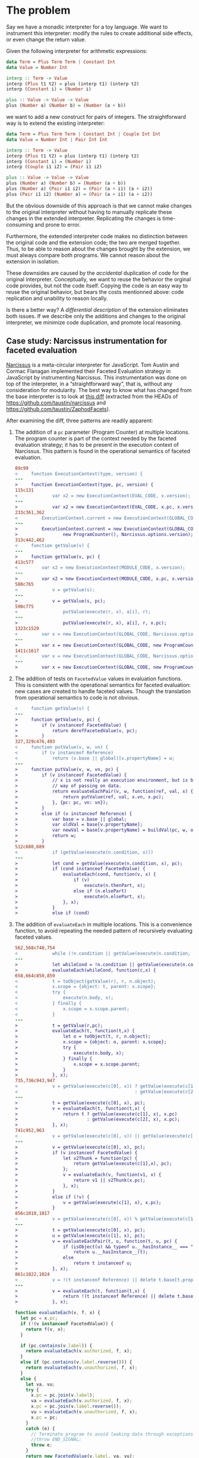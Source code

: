 * The problem
Say we have a monadic interpreter for a toy language.  We want to
instrument this interpreter: modify the rules to create additional
side effects, or even change the return value.

Given the following interpreter for arithmetic expressions:

#+BEGIN_SRC haskell
  data Term = Plus Term Term | Constant Int
  data Value = Number Int

  interp :: Term -> Value
  interp (Plus t1 t2) = plus (interp t1) (interp t2)
  interp (Constant i) = (Number i)

  plus :: Value -> Value -> Value
  plus (Number a) (Number b) = (Number (a + b))
#+END_SRC

we want to add a new construct for pairs of integers.  The
straightforward way is to extend the existing interpreter:

#+BEGIN_SRC haskell
  data Term = Plus Term Term | Constant Int | Couple Int Int
  data Value = Number Int | Pair Int Int

  interp :: Term -> Value
  interp (Plus t1 t2) = plus (interp t1) (interp t2)
  interp (Constant i) = (Number i)
  interp (Couple i1 i2) = (Pair i1 i2)

  plus :: Value -> Value -> Value
  plus (Number a) (Number b) = (Number (a + b))
  plus (Number a) (Pair i1 i2) = (Pair (a + i1) (a + i2))
  plus (Pair i1 i2) (Number a) = (Pair (a + i1) (a + i2))
#+END_SRC

But the obvious downside of this approach is that we cannot make
changes to the original interpreter without having to manually
replicate these changes in the extended interpreter.  Replicating the
changes is time-consuming and prone to error.

Furthermore, the extended interpreter code makes no distinction
between the original code and the extension code; the two are merged
together.  Thus, to be able to reason about the changes brought by the
extension, we must always compare both programs.  We cannot reason
about the extension in isolation.

These downsides are caused by the /accidental/ duplication of code for
the original interpreter.  Conceptually, we want to reuse the behavior
the orginal code provides, but not the code itself.  Copying the code
is an easy way to reuse the original behavior, but bears the costs
mentionned above: code replication and unability to reason locally.

Is there a better way?  A /differential description/ of the extension
eliminates both issues.  If we describe only the additions and changes
to the original interpreter, we minimize code duplication, and promote
local reasoning.

** Case study: Narcissus instrumentation for faceted evaluation
[[https://github.com/mozilla/narcissus][Narcissus]] is a meta-circular interpreter for JavaScript.  Tom Austin
and Cormac Flanagan implemented their Faceted Evaluation strategy in
JavaScript by instrumenting Narcissus.  This instrumentation was done
on top of the interpreter, in a “straightforward way”, that is,
without any consideration for modularity.  The best way to know what
has changed from the base interpreter is to look at [[file:narcissus-facet.diff][this diff]]
(extracted from the HEADs of https://github.com/taustin/narcissus and
https://github.com/taustin/ZaphodFacets).

After examining the diff, three patterns are readily apparent:

1. The addition of a =pc= parameter (Program Counter) at multiple
   locations.  The program counter is part of the context needed by
   the faceted evaluation strategy; it has to be present in the
   execution context of Narcissus.  This pattern is found in the
   operational semantics of faceted evaluation.

   #+BEGIN_SRC diff
     89c99
     <     function ExecutionContext(type, version) {
     ---
     >     function ExecutionContext(type, pc, version) {
     115c131
     <             var x2 = new ExecutionContext(EVAL_CODE, x.version);
     ---
     >             var x2 = new ExecutionContext(EVAL_CODE, x.pc, x.version);
     233c361,362
     <         ExecutionContext.current = new ExecutionContext(GLOBAL_CODE, Narcissus.options.version);
     ---
     >         ExecutionContext.current = new ExecutionContext(GLOBAL_CODE,
     >                 new ProgramCounter(), Narcissus.options.version);
     313c442,462
     <     function getValue(v) {
     ---
     >     function getValue(v, pc) {
     413c577
     <         var x2 = new ExecutionContext(MODULE_CODE, x.version);
     ---
     >         var x2 = new ExecutionContext(MODULE_CODE, x.pc, x.version);
     580c765
     <             v = getValue(s);
     ---
     >             v = getValue(s, pc);
     590c775
     <                 putValue(execute(r, x), a[i], r);
     ---
     >                 putValue(execute(r, x), a[i], r, x.pc);
     1323c1529
     <         var x = new ExecutionContext(GLOBAL_CODE, Narcissus.options.version);
     ---
     >         var x = new ExecutionContext(GLOBAL_CODE, new ProgramCounter(), Narcissus.options.version);
     1411c1617
     <         var x = new ExecutionContext(GLOBAL_CODE, Narcissus.options.version);
     ---
     >         var x = new ExecutionContext(GLOBAL_CODE, new ProgramCounter(), Narcissus.options.version);

   #+END_SRC

2. The addition of tests on =FacetedValue= values in evaluation
   functions.  This is consistent with the operational semantics for
   faceted evaluation: new cases are created to handle faceted
   values.  Though the translation from operational semantics to code
   is not obvious.

   #+BEGIN_SRC diff
     <     function getValue(v) {
     ---
     >     function getValue(v, pc) {
     >         if (v instanceof FacetedValue) {
     >             return derefFacetedValue(v, pc);
     >         }
     327,329c476,493
     <     function putValue(v, w, vn) {
     <         if (v instanceof Reference)
     <             return (v.base || global)[v.propertyName] = w;
     ---
     >     function putValue(v, w, vn, pc) {
     >         if (v instanceof FacetedValue) {
     >             // x is not really an execution environment, but is being used a
     >             // way of passing on data.
     >             return evaluateEachPair(v, w, function(ref, val, x) {
     >                 return putValue(ref, val, x.vn, x.pc);
     >             }, {pc: pc, vn: vn});
     >         }
     >         else if (v instanceof Reference) {
     >             var base = v.base || global;
     >             var oldVal = base[v.propertyName];
     >             var newVal = base[v.propertyName] = buildVal(pc, w, oldVal);
     >             return w;
     >         }
     512c680,689
     <             if (getValue(execute(n.condition, x)))
     ---
     >             let cond = getValue(execute(n.condition, x), pc);
     >             if (cond instanceof FacetedValue) {
     >                 evaluateEach(cond, function(v, x) {
     >                     if (v)
     >                         execute(n.thenPart, x);
     >                     else if (n.elsePart)
     >                         execute(n.elsePart, x);
     >                 }, x);
     >             }
     >             else if (cond)

   #+END_SRC

3. The addition of =evaluateEach= in multiple locations.  This is a
   convenience function, to avoid repeating the needed pattern of
   recursively evaluating faceted values.

   #+BEGIN_SRC diff
     562,568c740,754
     <             while (!n.condition || getValue(execute(n.condition, x))) {
     ---
     >             let whileCond = !n.condition || getValue(execute(n.condition, x), pc);
     >             evaluateEach(whileCond, function(c,x) {
     658,664c850,859
     <             t = toObject(getValue(r), r, n.object);
     <             x.scope = {object: t, parent: x.scope};
     <             try {
     <                 execute(n.body, x);
     <             } finally {
     <                 x.scope = x.scope.parent;
     <             }
     ---
     >             t = getValue(r,pc);
     >             evaluateEach(t, function(t,x) {
     >                 let o = toObject(t, r, n.object);
     >                 x.scope = {object: o, parent: x.scope};
     >                 try {
     >                     execute(n.body, x);
     >                 } finally {
     >                     x.scope = x.scope.parent;
     >                 }
     >             }, x);
     735,736c943,947
     <             v = getValue(execute(c[0], x)) ? getValue(execute(c[1], x))
     <                                            : getValue(execute(c[2], x));
     ---
     >             t = getValue(execute(c[0], x), pc);
     >             v = evaluateEach(t, function(t,x) {
     >                 return t ? getValue(execute(c[1], x), x.pc)
     >                          : getValue(execute(c[2], x), x.pc);
     >             }, x);
     741c952,963
     <             v = getValue(execute(c[0], x)) || getValue(execute(c[1], x));
     ---
     >             v = getValue(execute(c[0], x), pc);
     >             if (v instanceof FacetedValue) {
     >                 let v2Thunk = function(pc) {
     >                     return getValue(execute(c[1],x), pc);
     >                 };
     >                 v = evaluateEach(v, function(v1, x) {
     >                     return v1 || v2Thunk(x.pc);
     >                 }, x);
     >             }
     >             else if (!v) {
     >                 v = getValue(execute(c[1], x), x.pc);
     >             }
     856c1010,1017
     <             v = getValue(execute(c[0], x)) % getValue(execute(c[1], x));
     ---
     >             t = getValue(execute(c[0], x), pc);
     >             u = getValue(execute(c[1], x), pc);
     >             v = evaluateEachPair(t, u, function(t, u, pc) {
     >                 if (isObject(u) && typeof u.__hasInstance__ === "function")
     >                     return u.__hasInstance__(t);
     >                 else
     >                     return t instanceof u;
     >             }, x);
     861c1022,1024
     <             v = !(t instanceof Reference) || delete t.base[t.propertyName];
     ---
     >             v = evaluateEach(t, function(t,x) {
     >                 return !(t instanceof Reference) || delete t.base[t.propertyName];
     >             }, x);

   #+END_SRC

   #+BEGIN_SRC js
     function evaluateEach(v, f, x) {
       let pc = x.pc;
       if (!(v instanceof FacetedValue)) {
         return f(v, x);
       }

       if (pc.contains(v.label)) {
         return evaluateEach(v.authorized, f, x);
       }
       else if (pc.contains(v.label.reverse())) {
         return evaluateEach(v.unauthorized, f, x);
       }
       else {
         let va, vu;
         try {
           x.pc = pc.join(v.label);
           va = evaluateEach(v.authorized, f, x);
           x.pc = pc.join(v.label.reverse());
           vu = evaluateEach(v.unauthorized, f, x);
           x.pc = pc;
         }
         catch (e) {
           // Terminate program to avoid leaking data through exceptions
           //throw END_SIGNAL;
           throw e;
         }
         return new FacetedValue(v.label, va, vu);
       }
     }
   #+END_SRC

From this preliminary examination, we gather that:
1. The Narcissus instrumentation share some similarity with the
   operational semantics for faceted evaluation.  Although it is
   difficult to tell for certain if the instrumentation is conforming
   without a specification, a proof of the translation to JavaScript,
   or even a test suite.
2. Without looking at the diff, looking only at the instrumented code,
   only a careful reading and understanding of the code would reveal
   the pieces needed by instrumentation, and the pieces needed by the
   standard interpreter.  Concerns from instrumentation and from the
   interpreter are all tangled together.

Is there a better way to write this instrumentation on top of the
interpreter?  A way that would clearly and cleanly separate the
instrumentation code from the interpreter; a way that would minimize
coupling between the instrumentation and the interpreter; a modular
way?

Before attempting to answer this tantalizing question, we should try
to reduce the noise from this Narcissus example, and unearth the core
issues.  JavaScript is a large language, and Narcissus, while
reasonable, is not a minimal example of an interpreter.

** Finding a core example
Looking at the operational semantics for faceted evaluation, we can
see the patterns mentioned previously (=pc= parameter, new cases for
=FacetedValues=).  They are based on a lambda calculus variant, with
references and a “Bottom” value.  Let’s try to write an interpreter
for this lambda calculus without anticipating the later
instrumentation.

We’ll drop the read/write rules since they only add noise to this
example.  We’ll also leave out error handling.

[[file:js/lab/lamfa-es6-standard.js]]
#+BEGIN_SRC js
  Set.prototype.union = function(elem) {
    let n = new Set(this);
    n.add(elem);
    return n;
  }

  function interpretNode(σ, θ, node) {
    return rules[node.type](σ, θ, node);
  }

  let ↆ = interpretNode;

  let bottom = {type: 'bottom'};

  function closure(x, e, θ) { return {type: 'closure', x, e, θ}; }
  function address(a) { return {type: 'address', a}; }

  function eval_apply(σ, v1, v2) {
    return application_rules[v1.type](σ, v1, v2);
  }

  let application_rules = {
    bottom(σ) {
      return [σ, bottom];
    },

    closure(σ, {x, e, θ}, v) {
      let θ1 = Object.create(θ);
      θ1[x] = v;
      return ↆ(σ, θ1, e);
    },
  };

  function eval_deref(σ, v) {
    return deref_rules[v.type](σ, v);
  }

  let deref_rules = {
    bottom() {
      return bottom;
    },

    address(σ, {a}) {
      return σ[a];
    },
  };

  function eval_assign(σ, v1, v2) {
    return assign_rules[v1.type](σ, v1, v2);
  }

  let assign_rules = {
    bottom(σ) {
      return σ;
    },

    address(σ, {a}, v) {
      let σ2 = Object.create(σ);
      σ2[a] = v;
      return σ2;
    },
  };

  let rules = {
    c(σ, θ, {e}) {
      return [ σ, e ];
    },

    v(σ, θ, {e}) {
      return [ σ, θ[e] ];
    },

    fun(σ, θ, {x, e}) {
      return [ σ, closure(x, e, θ) ];
    },

    app(σ, θ, {e1, e2}) {
      let [σ1, v1] = ↆ(σ, θ, e1);
      let [σ2, v2] = ↆ(σ1, θ, e2);
      return eval_apply(σ2, v1, v2);
    },

    ref(σ, θ, {e}) {
      let [σ1, v] = ↆ(σ, θ, e);
      let a = Object.keys(σ1).length;
      let σ2 = Object.create(σ1);
      σ2[a] = v;
      return [ σ2, address(a) ];
    },

    deref(σ, θ, {e}) {
      let [σ1, v] = ↆ(σ, θ, e);
      return [ σ1, eval_deref(σ1, v) ];
    },

    assign(σ, θ, {e1, e2}) {
      let [σ1, v1] = ↆ(σ, θ, e1);
      let [σ2, v2] = ↆ(σ1, θ, e2);
      return [ eval_assign(σ2, v1, v2), v2 ];
    },
  };

  function interpretProgram(AST, env = {}, store = {}) {
    return interpretNode(env, store, AST);
  }

  // Test
  function app(e1, e2) { return {type: 'app', e1, e2}; }
  function fun(x, e) { return {type: 'fun', x, e}; }
  function ref(e) { return {type: 'ref', e}; }
  function deref(e) { return {type: 'deref', e}; }
  function c(e) { return {type: 'c', e}; }
  function v(e) { return {type: 'v', e}; }

  interpretProgram(
    app(fun('x', deref(v('x'))),
        ref(c(42)))
  );
#+END_SRC

We used destructuring from ES6 and Unicode identifiers to approximate
the appearance of the big-step semantics.  To effect the operational
rules, we use an ad-hoc pattern matching.  Each AST node is an object
with a =type= field, and the =interpNode= function dispatches to the
function in the =rules= object corresponding to the value of this type
field.  The same pattern matching mechanism is used to distinguish
between an address, a closure or a bottom value.

We can easily instrument this base interpreter by following the
operational semantics from Austin and Flanagan.

[[file:js/lab/lamfa-es6-facets.js]]
#+BEGIN_SRC js
  Set.prototype.union = function(elem) {
    let n = new Set(this);
    n.add(elem);
    return n;
  }

  function interpretNode(σ, θ, pc, node) {
    return rules[node.type](σ, θ, pc, node);
  }

  let ↆ = interpretNode;

  let bottom = {type: 'bottom'};

  function mk_facet(pc, v1, v2) {
    if (pc.size === 0)
      return v1;

    let [k, ...rest] = pc;
    rest = new Set(rest);

    if (k > 0)
      return facet(k, mk_facet(rest, v1, v2), v2);
    else
      return facet(k, v2, mk_facet(rest, v1, v2));
  }

  function facet(k, vh, vl) { return {type: 'facet', k, vh, vl}; }
  function closure(x, e, θ) { return {type: 'closure', x, e, θ}; }
  function address(a) { return {type: 'address', a}; }

  function eval_apply(σ, pc, v1, v2) {
    return application_rules[v1.type](σ, pc, v1, v2);
  }

  let application_rules = {
    bottom(σ) {
      return [σ, bottom];
    },

    closure(σ, pc, {x, e, θ}, v) {
      let θ1 = Object.create(θ);
      θ1[x] = v;
      return ↆ(σ, θ1, pc, e);
    },

    facet(σ, pc, {k, vh, vl}, v2) {
      if (pc.has(k)) {
        return eval_apply(σ, pc, vh, v2);
      }

      else if (pc.has(-k)) {
        return eval_apply(σ, pc, vl, v2);
      }

      else {
        let [σ1, vh1] = eval_apply(σ, pc.union(k), vh, v2);
        let [σ2, vl1] = eval_apply(σ1, pc.union(-k), vl, v2);
        return [ σ2, mk_facet(k, vh1, vl1) ];
      }
    },
  };

  function eval_deref(σ, v, pc) {
    return deref_rules[v.type](σ, v, pc);
  }

  let deref_rules = {
    bottom() {
      return bottom;
    },

    address(σ, {a}, pc) {
      return σ[a];
    },

    facet(σ, {k, vh, vl}, pc) {
      if (pc.has(k))
        return eval_deref(σ, vh, pc);
      else if (pc.has(-k))
        return eval_deref(σ, vl, pc);
      else
        return mk_facet(k, eval_deref(σ, vh, pc), eval_deref(σ, vl, pc));
    },
  };

  function eval_assign(σ, pc, v1, v2) {
    return assign_rules[v1.type](σ, pc, v1, v2);
  }

  let assign_rules = {
    bottom(σ) {
      return σ;
    },

    address(σ, pc, {a}, v) {
      let σ2 = Object.create(σ);
      σ2[a] = mk_facet(pc, v, σ[a]);
      return σ2;
    },

    facet(σ, pc, {k, vh, vl}, v) {
      let σ1 = eval_assign(σ, pc.union(k), vh, v);
      return eval_assign(σ1, pc.union(-k), vl, v);
    },
  };

  let rules = {
    c(σ, θ, pc, {e}) {
      return [ σ, e ];
    },

    v(σ, θ, pc, {e}) {
      return [ σ, θ[e] ];
    },

    fun(σ, θ, pc, {x, e}) {
      return [ σ, closure(x, e, θ) ];
    },

    app(σ, θ, pc, {e1, e2}) {
      let [σ1, v1] = ↆ(σ, θ, pc, e1);
      let [σ2, v2] = ↆ(σ1, θ, pc, e2);
      return eval_apply(σ2, pc, v1, v2);
    },

    ref(σ, θ, pc, {e}) {
      let [σ1, v] = ↆ(σ, θ, pc, e);
      let a = Object.keys(σ1).length;
      let σ2 = Object.create(σ1);
      σ2[a] = mk_facet(pc, v, bottom);
      return [ σ2, address(a) ];
    },

    deref(σ, θ, pc, {e}) {
      let [σ1, v] = ↆ(σ, θ, pc, e);
      return [ σ1, eval_deref(σ1, v, pc) ];
    },

    assign(σ, θ, pc, {e1, e2}) {
      let [σ1, v1] = ↆ(σ, θ, pc, e1);
      let [σ2, v2] = ↆ(σ1, θ, pc, e2);
      return [ eval_assign(σ2, pc, v1, v2), v2 ];
    },
  };

  function interpretProgram(AST, env = {}, store = {}, pc = []) {
    let pc = new Set(pc);
    return interpretNode(env, store, pc, AST);
  }

  // Test
  function app(e1, e2) { return {type: 'app', e1, e2}; }
  function fun(x, e) { return {type: 'fun', x, e}; }
  function ref(e) { return {type: 'ref', e}; }
  function deref(e) { return {type: 'deref', e}; }
  function c(e) { return {type: 'c', e}; }
  function v(e) { return {type: 'v', e}; }

  interpretProgram(
    app(fun('x', deref(v('x'))),
        ref(c(42))),
    {}, {}, [1]
  );
#+END_SRC

The interesting story is told by looking at the differences between
these two versions.  We see patterns 1 and 2 reappear from our
analysis of the Narcissus instrumentation.  The =pc= parameter must be
passed around in nearly every function, and new cases must be added to
handle facet values.

#+BEGIN_SRC sh :results pp
  diff js/lab/lamfa-es6-standard.js js/lab/lamfa-es6-facets.js; exit 0
#+END_SRC

#+begin_src diff
7,8c7,8
< function interpretNode(σ, θ, node) {
<   return rules[node.type](σ, θ, node);
---
> function interpretNode(σ, θ, pc, node) {
>   return rules[node.type](σ, θ, pc, node);
14a15,28
> function mk_facet(pc, v1, v2) {
>   if (pc.size === 0)
>     return v1;
>
>   let [k, ...rest] = pc;
>   rest = new Set(rest);
>
>   if (k > 0)
>     return facet(k, mk_facet(rest, v1, v2), v2);
>   else
>     return facet(k, v2, mk_facet(rest, v1, v2));
> }
>
> function facet(k, vh, vl) { return {type: 'facet', k, vh, vl}; }
18,19c32,33
< function eval_apply(σ, v1, v2) {
<   return application_rules[v1.type](σ, v1, v2);
---
> function eval_apply(σ, pc, v1, v2) {
>   return application_rules[v1.type](σ, pc, v1, v2);
27c41
<   closure(σ, {x, e, θ}, v) {
---
>   closure(σ, pc, {x, e, θ}, v) {
30c44,60
<     return ↆ(σ, θ1, e);
---
>     return ↆ(σ, θ1, pc, e);
>   },
>
>   facet(σ, pc, {k, vh, vl}, v2) {
>     if (pc.has(k)) {
>       return eval_apply(σ, pc, vh, v2);
>     }
>
>     else if (pc.has(-k)) {
>       return eval_apply(σ, pc, vl, v2);
>     }
>
>     else {
>       let [σ1, vh1] = eval_apply(σ, pc.union(k), vh, v2);
>       let [σ2, vl1] = eval_apply(σ1, pc.union(-k), vl, v2);
>       return [ σ2, mk_facet(k, vh1, vl1) ];
>     }
34,35c64,65
< function eval_deref(σ, v) {
<   return deref_rules[v.type](σ, v);
---
> function eval_deref(σ, v, pc) {
>   return deref_rules[v.type](σ, v, pc);
43c73
<   address(σ, {a}) {
---
>   address(σ, {a}, pc) {
45a76,84
>
>   facet(σ, {k, vh, vl}, pc) {
>     if (pc.has(k))
>       return eval_deref(σ, vh, pc);
>     else if (pc.has(-k))
>       return eval_deref(σ, vl, pc);
>     else
>       return mk_facet(k, eval_deref(σ, vh, pc), eval_deref(σ, vl, pc));
>   },
48,49c87,88
< function eval_assign(σ, v1, v2) {
<   return assign_rules[v1.type](σ, v1, v2);
---
> function eval_assign(σ, pc, v1, v2) {
>   return assign_rules[v1.type](σ, pc, v1, v2);
57c96
<   address(σ, {a}, v) {
---
>   address(σ, pc, {a}, v) {
59c98
<     σ2[a] = v;
---
>     σ2[a] = mk_facet(pc, v, σ[a]);
61a101,105
>
>   facet(σ, pc, {k, vh, vl}, v) {
>     let σ1 = eval_assign(σ, pc.union(k), vh, v);
>     return eval_assign(σ1, pc.union(-k), vl, v);
>   },
65c109
<   c(σ, θ, {e}) {
---
>   c(σ, θ, pc, {e}) {
69c113
<   v(σ, θ, {e}) {
---
>   v(σ, θ, pc, {e}) {
73c117
<   fun(σ, θ, {x, e}) {
---
>   fun(σ, θ, pc, {x, e}) {
77,80c121,124
<   app(σ, θ, {e1, e2}) {
<     let [σ1, v1] = ↆ(σ, θ, e1);
<     let [σ2, v2] = ↆ(σ1, θ, e2);
<     return eval_apply(σ2, v1, v2);
---
>   app(σ, θ, pc, {e1, e2}) {
>     let [σ1, v1] = ↆ(σ, θ, pc, e1);
>     let [σ2, v2] = ↆ(σ1, θ, pc, e2);
>     return eval_apply(σ2, pc, v1, v2);
83,84c127,128
<   ref(σ, θ, {e}) {
<     let [σ1, v] = ↆ(σ, θ, e);
---
>   ref(σ, θ, pc, {e}) {
>     let [σ1, v] = ↆ(σ, θ, pc, e);
87c131
<     σ2[a] = v;
---
>     σ2[a] = mk_facet(pc, v, bottom);
91,93c135,137
<   deref(σ, θ, {e}) {
<     let [σ1, v] = ↆ(σ, θ, e);
<     return [ σ1, eval_deref(σ1, v) ];
---
>   deref(σ, θ, pc, {e}) {
>     let [σ1, v] = ↆ(σ, θ, pc, e);
>     return [ σ1, eval_deref(σ1, v, pc) ];
96,99c140,143
<   assign(σ, θ, {e1, e2}) {
<     let [σ1, v1] = ↆ(σ, θ, e1);
<     let [σ2, v2] = ↆ(σ1, θ, e2);
<     return [ eval_assign(σ2, v1, v2), v2 ];
---
>   assign(σ, θ, pc, {e1, e2}) {
>     let [σ1, v1] = ↆ(σ, θ, pc, e1);
>     let [σ2, v2] = ↆ(σ1, θ, pc, e2);
>     return [ eval_assign(σ2, pc, v1, v2), v2 ];
103,104c147,149
< function interpretProgram(AST, env = {}, store = {}) {
<   return interpretNode(env, store, AST);
---
> function interpretProgram(AST, env = {}, store = {}, pc = []) {
>   let pc = new Set(pc);
>   return interpretNode(env, store, pc, AST);
117c162,163
<       ref(c(42)))
---
>       ref(c(42))),
>   {}, {}, [1]
#+end_src

Our ad-hoc pattern matching is perhaps not the most straightforward
way to write such an interpreter in JavaScript.  Another, maybe more
familiar way is to use object-oriented dispatching [fn:: And indeed,
this form is quite similar to the Interpreter pattern from Gamma et
al.].

[[file:js/lab/lamfa-oo-standard.js]]
#+BEGIN_SRC js
  let bottom = {
    eval_apply(σ) {
      return [ σ, bottom ];
    },

    eval_deref() {
      return bottom;
    },

    eval_assign(σ) {
      return σ;
    }
  };

  function address(a) {
    return {
      eval_deref(σ) {
        return σ[a];
      },

      eval_assign(σ, v) {
        let σ2 = Object.create(σ);
        σ2[a] = v;
        return σ2;
      }
    };
  }

  function closure(x, e, θ) {
    return {
      eval_apply(σ, v) {
        let θ1 = Object.create(θ);
        θ1[x] = v;
        return e.eval(σ, θ1);
      }
    };
  }

  function c(e) {
    return {
      eval(σ, θ) {
        return [ σ, e ];
      }
    };
  }

  function v(e) {
    return {
      eval(σ, θ) {
        return [ σ, θ[e] ];
      }
    };
  }

  function fun(x, e) {
    return {
      eval(σ, θ) {
        return [ σ, closure(x, e, θ) ];
      }
    };
  }

  function app(e1, e2) {
    return {
      eval(σ, θ) {
        let [σ1, v1] = e1.eval(σ, θ);
        let [σ2, v2] = e2.eval(σ1, θ);
        return v1.eval_apply(σ2, v2);
      }
    };
  }

  function ref(e) {
    return {
      eval(σ, θ) {
        let [σ1, v] = e.eval(σ, θ);
        let a = Object.keys(σ1).length;
        let σ2 = Object.create(σ1);
        σ2[a] = v;
        return [ σ2, address(a) ];
      }
    };
  }

  function deref(e) {
    return {
      eval(σ, θ) {
        let [σ1, v] = e.eval(σ, θ);
        return [ σ1, v.eval_deref(σ1, v) ];
      }
    };
  }

  function assign(e1, e2) {
    return {
      eval(σ, θ) {
        let [σ1, v1] = e1.eval(σ, θ);
        let [σ2, v2] = e2.eval(σ1, θ);
        return [ v1.eval_assign(σ2, v2), v2 ];
      }
    };
  }

  function interpretProgram(AST, env = {}, store = {}) {
    return AST.eval(env, store);
  }

  // Test
  interpretProgram(
    app(fun('x', deref(v('x'))),
        ref(c(42)))
  );
#+END_SRC

[[file:js/lab/lamfa-oo-facets.js]]
#+BEGIN_SRC js
  Set.prototype.union = function(elem) {
    let n = new Set(this);
    n.add(elem);
    return n;
  }

  function mk_facet(pc, v1, v2) {
    if (pc.size === 0)
      return v1;

    let [k, ...rest] = pc;
    rest = new Set(rest);

    if (k > 0)
      return facet(k, mk_facet(rest, v1, v2), v2);
    else
      return facet(k, v2, mk_facet(rest, v1, v2));
  }

  function facet(k, vh, vl) {
    return {
      eval_apply(σ, pc, v2) {
        if (pc.has(k)) {
          return vh.eval_apply(σ, pc, v2);
        }

        else if (pc.has(-k)) {
          return vl.eval_apply(σ, pc, v2);
        }

        else {
          let [σ1, vh1] = vh.eval_apply(σ, pc.union(k), v2);
          let [σ2, vl1] = vl.eval_apply(σ1, pc.union(-k), v2);
          return [ σ2, mk_facet(k, vh1, vl1) ];
        }
      },

      eval_deref(σ, pc) {
        if (pc.has(k))
          return vh.eval_deref(σ, pc);
        else if (pc.has(-k))
          return vl.eval_deref(σ, pc);
        else
          return mk_facet(k, vh.eval_deref(σ, pc), vl.eval_deref(σ, pc));
      },

      eval_assign(σ, pc, v) {
        let σ1 = vh.eval_assign(σ, pc.union(k), v);
        return vl.eval_assign(σ1, pc.union(-k), v);
      }
    };
  }

  let bottom = {
    eval_apply(σ) {
      return [ σ, bottom ];
    },

    eval_deref() {
      return bottom;
    },

    eval_assign(σ) {
      return σ;
    }
  };

  function address(a) {
    return {
      eval_deref(σ) {
        return σ[a];
      },

      eval_assign(σ, v) {
        let σ2 = Object.create(σ);
        σ2[a] = v;
        return σ2;
      }
    };
  }

  function closure(x, e, θ) {
    return {
      eval_apply(σ, pc, v) {
        let θ1 = Object.create(θ);
        θ1[x] = v;
        return e.eval(σ, θ1, pc);
      }
    };
  }

  function c(e) {
    return {
      eval(σ, θ, pc) {
        return [ σ, e ];
      }
    };
  }

  function v(e) {
    return {
      eval(σ, θ, pc) {
        return [ σ, θ[e] ];
      }
    };
  }

  function fun(x, e) {
    return {
      eval(σ, θ, pc) {
        return [ σ, closure(x, e, θ) ];
      }
    };
  }

  function app(e1, e2) {
    return {
      eval(σ, θ, pc) {
        let [σ1, v1] = e1.eval(σ, θ, pc);
        let [σ2, v2] = e2.eval(σ1, θ, pc);
        return v1.eval_apply(σ2, pc, v2);
      }
    };
  }

  function ref(e) {
    return {
      eval(σ, θ, pc) {
        let [σ1, v] = e.eval(σ, θ, pc);
        let a = Object.keys(σ1).length;
        let σ2 = Object.create(σ1);
        σ2[a] = mk_facet(pc, v, bottom);
        return [ σ2, address(a) ];
      }
    };
  }

  function deref(e) {
    return {
      eval(σ, θ, pc) {
        let [σ1, v] = e.eval(σ, θ, pc);
        return [ σ1, v.eval_deref(σ1, pc, v) ];
      }
    };
  }

  function assign(e1, e2) {
    return {
      eval(σ, θ, pc) {
        let [σ1, v1] = e1.eval(σ, θ, pc);
        let [σ2, v2] = e2.eval(σ1, θ, pc);
        return [ v1.eval_assign(σ2, pc, v2), v2 ];
      }
    };
  }

  function interpretProgram(AST, env = {}, store = {}, pc = []) {
    let pc = new Set(pc);
    return AST.eval(env, store, pc);
  }

  // Test
  interpretProgram(
    app(fun('x', deref(v('x'))),
        ref(c(42))),
    {}, {}, [1]
  );

#+END_SRC

But here again, the pattern appears when looking at the diff.

#+BEGIN_SRC sh :results pp
  diff js/lab/lamfa-oo-standard.js js/lab/lamfa-oo-facets.js; exit 0
#+END_SRC

#+begin_src diff
0a1,53
> Set.prototype.union = function(elem) {
>   let n = new Set(this);
>   n.add(elem);
>   return n;
> }
>
> function mk_facet(pc, v1, v2) {
>   if (pc.size === 0)
>     return v1;
>
>   let [k, ...rest] = pc;
>   rest = new Set(rest);
>
>   if (k > 0)
>     return facet(k, mk_facet(rest, v1, v2), v2);
>   else
>     return facet(k, v2, mk_facet(rest, v1, v2));
> }
>
> function facet(k, vh, vl) {
>   return {
>     eval_apply(σ, pc, v2) {
>       if (pc.has(k)) {
>         return vh.eval_apply(σ, pc, v2);
>       }
>
>       else if (pc.has(-k)) {
>         return vl.eval_apply(σ, pc, v2);
>       }
>
>       else {
>         let [σ1, vh1] = vh.eval_apply(σ, pc.union(k), v2);
>         let [σ2, vl1] = vl.eval_apply(σ1, pc.union(-k), v2);
>         return [ σ2, mk_facet(k, vh1, vl1) ];
>       }
>     },
>
>     eval_deref(σ, pc) {
>       if (pc.has(k))
>         return vh.eval_deref(σ, pc);
>       else if (pc.has(-k))
>         return vl.eval_deref(σ, pc);
>       else
>         return mk_facet(k, vh.eval_deref(σ, pc), vl.eval_deref(σ, pc));
>     },
>
>     eval_assign(σ, pc, v) {
>       let σ1 = vh.eval_assign(σ, pc.union(k), v);
>       return vl.eval_assign(σ1, pc.union(-k), v);
>     }
>   };
> }
>
31c84
<     eval_apply(σ, v) {
---
>     eval_apply(σ, pc, v) {
34c87
<       return e.eval(σ, θ1);
---
>       return e.eval(σ, θ1, pc);
41c94
<     eval(σ, θ) {
---
>     eval(σ, θ, pc) {
49c102
<     eval(σ, θ) {
---
>     eval(σ, θ, pc) {
57c110
<     eval(σ, θ) {
---
>     eval(σ, θ, pc) {
65,68c118,121
<     eval(σ, θ) {
<       let [σ1, v1] = e1.eval(σ, θ);
<       let [σ2, v2] = e2.eval(σ1, θ);
<       return v1.eval_apply(σ2, v2);
---
>     eval(σ, θ, pc) {
>       let [σ1, v1] = e1.eval(σ, θ, pc);
>       let [σ2, v2] = e2.eval(σ1, θ, pc);
>       return v1.eval_apply(σ2, pc, v2);
75,76c128,129
<     eval(σ, θ) {
<       let [σ1, v] = e.eval(σ, θ);
---
>     eval(σ, θ, pc) {
>       let [σ1, v] = e.eval(σ, θ, pc);
79c132
<       σ2[a] = v;
---
>       σ2[a] = mk_facet(pc, v, bottom);
87,89c140,142
<     eval(σ, θ) {
<       let [σ1, v] = e.eval(σ, θ);
<       return [ σ1, v.eval_deref(σ1, v) ];
---
>     eval(σ, θ, pc) {
>       let [σ1, v] = e.eval(σ, θ, pc);
>       return [ σ1, v.eval_deref(σ1, pc, v) ];
96,99c149,152
<     eval(σ, θ) {
<       let [σ1, v1] = e1.eval(σ, θ);
<       let [σ2, v2] = e2.eval(σ1, θ);
<       return [ v1.eval_assign(σ2, v2), v2 ];
---
>     eval(σ, θ, pc) {
>       let [σ1, v1] = e1.eval(σ, θ, pc);
>       let [σ2, v2] = e2.eval(σ1, θ, pc);
>       return [ v1.eval_assign(σ2, pc, v2), v2 ];
104,105c157,159
< function interpretProgram(AST, env = {}, store = {}) {
<   return AST.eval(env, store);
---
> function interpretProgram(AST, env = {}, store = {}, pc = []) {
>   let pc = new Set(pc);
>   return AST.eval(env, store, pc);
111c165,166
<       ref(c(42)))
---
>       ref(c(42))),
>   {}, {}, [1]
#+end_src

Hence, these patterns appear regardless of the instrumented language
(lambda calculus or JavaScript), and regardless of the language
features used by the implementation (pattern matching or dynamic
dispatch).  Therefore, the problem of finding a way to describe the
instrumentation as a module and minimizing coupling is not specific to
Narcissus or JavaScript interpreters.

We will now exhibit variations in writing the instrumentation as
a separate module with minimal code duplication.

** The expression problem
First, let’s list the additions brought by our extension to the
interpreter:

- we add a new constructor =Couple= to the data type =Term=
- we add a new constructor =Pair= to the data type =Value=
- we add a new case =Couple= to the function =interp=
- we add two new (symmetric) cases =Pair= to the function =plus=

Now, what would a differential description of the extension to our
interpreter look like?

#+BEGIN_SRC haskell
  extend data Term = Couple Int Int
  extend data Value = Pair Int Int

  extend interp (Couple i1 i2) = (Pair i1 i2)
  extend plus (Number a) (Pair i1 i2) = (Pair (a + i1) (a + i2))
  extend plus (Pair i1 i2) (Number a) = (Pair (a + i1) (a + i2))
#+END_SRC

These are all the additions brought by the extension to the original
interpreter.  The new =extend= keyword allows us to:

1. Extend data types with new constructors.
2. Extend function definitions with new cases.

How to extend both data types and functions in a program, without
sacrificing modularity, is a problem known as the /expression problem/
[Wadler].  This (imaginary) =extend= keyword is a solution; there are
real solutions [[[http://www.andres-loeh.de/OpenDatatypes.pdf][Open Data Types and Open Functions]]] (Instead of an
=extend= keyword, they provide an =open= keyword to prefix to initial
declarations of data types and functions.  One could also require both
extended and original codes to include keywords.)

** The expression problem, with a twist
The expression problem is only concerned with /adding/ data types and
functions, but when we instrument an interpreter, we will often want
to /modify/ its behavior rather than just extend it.

When we take modification into account, what does a differential
description look like?

First, let’s go back to the original interpreter, and modify its
behavior.

#+BEGIN_SRC haskell
  data Term = Plus Term Term | Constant Int
  data Value = Number Int

  interp :: Term -> Value
  interp (Plus t1 t2) = plus (interp t1) (interp t2)
  interp (Constant i) = (Number i)

  plus :: Value -> Value -> Value
  plus (Number a) (Number b) = (Number (a + b))
#+END_SRC

Say we need to change the value returned by the interpretation of the
term ‘Constant’.  We want to return a ‘Pair’ value instead of a single
number, the second value being a default zero.  We would write the
full version, with replication as:

#+BEGIN_SRC haskell
  data Term = Plus Term Term | Constant Int
  data Value = Number Int | Pair Int Int

  interp :: Term -> Value
  interp (Plus t1 t2) = plus (interp t1) (interp t2)
  interp (Constant i) = (Pair i 0)

  plus :: Value -> Value -> Value
  plus (Number a) (Number b) = (Number (a + b))
#+END_SRC

What would be the differential description of this change?

#+BEGIN_SRC haskell
  extend data Value = Pair Int Int

  modify interp (Constant i) = (Pair i 0)
#+END_SRC

The keyword =modify= replaces the definition for the targeted case of
=interp=.

[What if we want to combine multiple modifications to the same case
function? A: You’d have to have a clue about the precedence order to
make sense of the result, but these problems are shared by other AOP
applications.]

** The modular instrumentation problem
We have an interpreter I for a language L, and the source code for I.
We want to instrument the interpreter I, by extending and modifying
its behavior.  Namely, the instrumentation can:
- add terms to the base language
- add values to the base language
- add new operations
- alter the behavior of existing operations, or even suppress them
  entirely.

We constrain the instrumentation by imposing the following
restrictions:

- The instrumented interpreter I’ must still be able to execute
  programs written in the language L.  The instrumentation cannot
  remove or modify existing terms of the language.
- The instrumentation must modify only a part of the original
  interpreter operations.  Otherwise, the instrumented interpreter
  may end up with semantics so different from the original interpreter
  that it does not qualify as “instrumentation” anymore; it might as
  well be another interpreter in its own right.

The implementation of this instrumentation will give a new interpreter
I’.  Ideally, this implementation should be as modular as possible; it
should:
- promote isolated reasoning,
- minimize code replication and accidental complexity.  We should be
  able to map the differential description of the instrumentation and
  the code for its implementation.

The /modular instrumentation problem/ is then: how to implement the
instrumentation with the above constraints of modularity?

Note that the changes may bring only additional side effects, and
leave the original behavior unaltered.  How to recognize or enforce
“side-effects only” instrumentation is an interesting
question. [“Recognize” I don’t know how.  “Enforce” you can do with
monads, if you have a monadic interpreter.]

* Variations
** JavaScript
See [[file:js/aoping.org]].

See also [[file:lassy15.org]] for a way to build interpreters
incrementally.

*** Split OO-style instrumented interpreter into modules
Let’s try to separate the object-oriented instrumented interpreter in
two modules: one for the base interpreter, ‘base.js’, and one for the
instrumentation, ‘facets.js’.  The ‘base.js’ file should not contain
any instrumentation-specific code, and be as close as possible to the
standard interpreter.

Looking at the diff, we can put =mk_facet=, =facet= and the extension
to =Set.prototype= in a separate file right away.

**** Handling the extra PC parameter
The second, more pervasive change is the addition of the program
counter context in every call.  There are at least two solutions to
this problem:
1. Using a global variable.
2. Using a context object.

***** Using a global variable
[[file:js/lab/oo-split-global/base.js]]
[[file:js/lab/oo-split-global/facets.js]]

We can use a global variable for the ‘pc’.  This eliminates the need
to pass the ‘pc’ as a formal parameter to most functions, and to pass
it down to tail calls.  However, we then need to save the previous
value of this global pc when temporarily changing the current pc to
evaluate branches in =facet.eval_assign= and =facet.eval_apply=.

With the ‘pc’ argument:
#+BEGIN_SRC js
  let [σ1, vh1] = vh.eval_apply(σ, pc.union(k), v2);
  let [σ2, vl1] = vl.eval_apply(σ1, pc.union(-k), v2);
#+END_SRC

With a global variable ‘pc’:
#+BEGIN_SRC js
  let pc_old = pc;
  pc = pc.union(k);
  let [σ1, vh1] = vh.eval_apply(σ, v2);
  pc = pc.union(-k);
  let [σ2, vl1] = vl.eval_apply(σ1, v2);
  pc = pc_old;
#+END_SRC

This temporary rewriting of a variable is essentially emulating a
dynamic binding of the ‘pc’ variable.  There are no built-ins
constructs or syntactic sugar for dynamic binding in JavaScript, but
we can add one for this particular variable.

#+BEGIN_SRC js
  function with_pc(new_pc, thunk) {
    let old_pc = pc;
    pc = new_pc;
    let ret = thunk();
    pc = old_pc;
    return ret;
  }
#+END_SRC

Now the =facet.eval_apply= function is cleaner:

#+BEGIN_SRC js
  let [σ1, vh1] = with_pc(pc.union(k), () => vh.eval_apply(σ, v2));
  let [σ2, vl1] = with_pc(pc.union(-k), () => vl.eval_apply(σ1, v2));
  return [ σ2, mk_facet(k, vh1, vl1) ];
#+END_SRC

The ‘pc’ parameter is thus part of the closure of all facet-related
functions.  The =with_pc= construct require mutability in order to
change the current program counter referenced in the closure.
Mutability can be waived as a requirement if the language supports
dynamic scoping [Art of Interp].

***** Using a context object
[[file:js/lab/oo-split-context/base.js]]
[[file:js/lab/oo-split-context/facets.js]]

Using a global variable for just the ‘pc’ and not the store or
environment seems heterogeneous.  We can adopt the position that the
‘pc’ is an extension to the state of the interpreter, and bundle all
this state in a ‘context’ objet passed around in function calls.  Then
we profit from the dynamic nature of JavaScript objects: we can add
any property at runtime.  Rather than hiding the ‘pc’ away, it makes
the state passing explicit, and removes the need for =with_pc=.

This solution has the benefit of homogenizing the order of formal
parameters: the context object will always be the first one, and the
=eval= functions will always return a context object rather than just
the store.

Here is what the third branch of =facet.eval_apply= looks like:

#+BEGIN_SRC js
  let [C1, vh1] = vh.eval_apply(with_pc(C, C.pc.union(k)), v2);
  let [C2, vl1] = vl.eval_apply(with_pc(C1, C.pc.union(-k)), v2);
  return [ C2, mk_facet(k, vh1, vl1) ];
#+END_SRC

The evaluation of functions now explicitly deals with contexts:

#+BEGIN_SRC js
  function app(e1, e2) {
    return {
      eval(C) {
        let [C1, v1] = e1.eval(C);
        let [C2, v2] = e2.eval(C1);
        return v1.eval_apply(C2, v2);
      }
    };
  }
#+END_SRC

The signatures are simpler, though we lose a bit in legibility, as =C=
is opaque: we do not see what the context made is of by looking at the
formal parameters.  Only looking at the entry point
(=interpretProgram=) reveals its contents.

The context object bundles all the state needed by the interpreter,
and its extensions.  Adding another piece of state is modular since
the base interpreter already passes down this context object.

This solution does not require mutability, but it benefits from
dynamic typing.  In the case of the base interpreter, the context
object has type (Store * Environment), while in the faceted
interpreter, it has type (Store * Environment * PC).

Note that we could combine both methods, and avoid passing the context
object explicitly in all functions by using a global variable.  In
that case, both mutability and dynamic typing are leveraged.

**** Handling the change in the reference rule
[[file:js/lab/oo-split-global/base.js]]
[[file:js/lab/oo-split-global/facets.js]]

With the extra ‘pc’ out of the way, the only change remaining is the
=mk_facet= call in the reference rule.  This is how runtime faceted
values are effectively created.

#+BEGIN_SRC diff
79c79
<       σ2[a] = mk_facet(pc, v, bottom);
---
>       σ2[a] = v;
#+END_SRC

We can solve this by creating two different versions of the =ref=
function, one with the standard behavior, and one suited for the
instrumentation.

#+BEGIN_SRC js
  function ref(e) {
    return {
      eval(σ, θ) {
        let [σ1, v] = e.eval(σ, θ);
        let a = Object.keys(σ1).length;
        let σ2 = Object.create(σ1);
        σ2[a] = v;
        return [ σ2, address(a) ];
      }
    };
  }
#+END_SRC

#+BEGIN_SRC js
  function ref(e) {
    return {
      eval(σ, θ) {
        let [σ1, v] = e.eval(σ, θ);
        let a = Object.keys(σ1).length;
        let σ2 = Object.create(σ1);
        σ2[a] = mk_facet(pc, v, bottom); // this line changes
        return [ σ2, address(a) ];
      }
    };
  }
#+END_SRC

But how do we differentiate which version of =ref= to use when calling
=interpretProgram=?  We need namespaces.  Using objects as namespaces,
both versions of =ref= can coexist.

#+BEGIN_SRC js
  this.base = {
    interpretProgram,
    c, v, fun, app, ref, deref, assign,
    _innards: { bottom, address, closure}
  };
#+END_SRC

The base interpreter exports both public interface and a “restricted”
one intended for extension purposes.

#+BEGIN_SRC js
  this.facets = {
    __proto__: this.base,
    interpretProgram,
    ref
  };
#+END_SRC

The instrumented interpreter exports the same interface as the base,
only overriding definitions for =ref= and =interpretProgram=.

Both interpreters can then be tested independently.

#+BEGIN_SRC js
  with (base) {
    console.log('std', interpretProgram(
      app(fun('x', deref(v('x'))),
          ref(c(42))),
      {}, {}
    ));
  }

  with (facets) {
    console.log('facets', interpretProgram(
      app(fun('x', deref(v('x'))),
          ref(c(42))),
      {}, {}, [1]
    ));
  }
#+END_SRC

Finally, both base interpreters (with a global ‘pc’, and with a
context object) are free of instrumentation-specific concerns.  In
fact, the base interpreter with the global ‘pc’ is /identical/ to the
base object-oriented interpreter.

**** Summary
We split the object-oriented interpreter into two modules:
1. The base interpreter which contains no concerns pertaining to
   faceted evaluation.
2. The facet interpreter which extends the context of the base
   interpreter, either by using a (delimited) global, or by extending
   the context object.  The facet interpreter then selects and
   overrides the entry point (=interpretProgram=) and the reference
   rule (=ref=).

We used two different mechanisms to handle the extra ‘pc’ parameter:
1. A ‘pc’ variable in the closure of all facet-related functions.
   This solution works if the language provides mutable variables or
   dynamic scoping.
2. Modifying the base interpreter to use a context object for the
   store and environment.  We then leveraged the ability to add
   properties to existing objects and included the program counter in
   this context.  Mutability is not required, but dynamic typing
   allows us to use a context object with two incompatibles types.

Overriding the =ref= function required only delegation using the
prototype chain.

*** Split pattern-matching instrumented interpreter into modules
[[file:js/lab/es6-split-global/base.js]]
[[file:js/lab/es6-split-global/facets.js]]

We can handle the extra ‘pc’ parameter in the same ways we did with
the object-oriented interpreter.

However, when we try to extend the =ref= rule, two things are
different.

**** The facet-specific rules are scattered
The =eval_apply=, =eval_deref= and =eval_assign= code for facet values
is split across the three =application_rules=, =deref_rules= and
=assign_rules= objects.  In the object-oriented approach, they were
regrouped under the same =facet= object.

#+BEGIN_SRC js
  function facet(k, vh, vl) {
    return {
      eval_apply(σ, v2) {...},
      eval_deref(σ) {...},
      eval_assign(σ, v) {...}
    };
  }
#+END_SRC

#+BEGIN_SRC js
  base.application_rules.facet = (σ, {k, vh, vl}, v2) => {...};
  base.deref_rules.facet = (σ, {k, vh, vl}) => {...};
  base.assign_rules.facet = (σ, {k, vh, vl}, v) => {...};
#+END_SRC

This is a manifestation of the expression problem, or the “tyranny of
the primary decomposition”: in the object-oriented approach, adding a
term is just adding an object with all its evaluation functions; while
adding evaluation functions requires modifying all the objects.  Note
that since in JavaScript objects can be extended at runtime, the
primary decomposition has a lower impact.

However, here we have to add the =facet= rules to the base objects
directly.  A more modular approach would be to create new rules
objects that extends (by prototype links) the base rules objects.  But
this is not an option here because the base rules objects are enclosed
by the evaluation functions.  If we create a =facet_application_rules=
object like so:

#+BEGIN_SRC js
  facet_application_rules = {
    __proto__: base.application_rules,
    facet(σ, {k, vh, vl}, v2) => {...}
  };
#+END_SRC

Then we have to redefine the =eval_apply= function to call this new
object instead of the =base.application_rules=.

#+BEGIN_SRC js
  function eval_apply(σ, v1, v2) {
    return facet_application_rules[v1.type](σ, v1, v2);
  }
#+END_SRC

But =eval_apply= is in the closure of the =rules.app= function, so we
have to redefine it as well just to be able to update its closure.

#+BEGIN_SRC js
  app(σ, θ, {e1, e2}) {
    ...
    return eval_apply(σ2, v1, v2);
  },
#+END_SRC

And we would have to do the same for every rules object, and for every
function that refer to these rules object.  In the end, we are back to
copy-pasting the base interpreter just to update the closures of its
functions.

It is clear that the lexical scoping of the rules object is the issue.
Being able to refer to these object from a dynamic scope would resolve
it.

**** Extending the ref function
In the object-oriented approach, we redefined the =ref= function in
the facets module and delegated the other rules to the base
interpreter.  Here we cannot do so.

In the object-oriented interpreter, the =ref= function returns an
object which contains its own evaluation method.  Thus, by overriding
this =ref= function we can change the way =ref= nodes are evaluated.
In the client code, a call to =ref= is dynamically dispatched to
either the base or facet version.

In the pattern matching interpreter, the =ref= function returns an
object /without/ an evaluation function -- only bearing a type used by
=interpretNode= to dispatch to the correct evaluation function.  The
evaluation function is in the =rules= object, separated from the
object created by =ref=.  To change the evaluation of =ref= nodes, we
need to change the =ref= function inside the =rules= object, but we
also need to update the dispatching function.

The =rules= object is in the closure of =base.interpretNode=.
Extending the =rules= object with a new =ref= function would not
change the behavior of =base.interpretNode=.

#+BEGIN_SRC js
  let rules = {
    __proto__: base.rules,
    ref(σ, θ, {e}) {
      let [σ1, v] = ↆ(σ, θ, e);
      let a = Object.keys(σ1).length;
      let σ2 = Object.create(σ1);
      σ2[a] = mk_facet(pc, v, bottom);
      return [ σ2, address(a) ];
    }
  };
#+END_SRC

Trying to redefine a new =interpretNode= function in the facets module
to close over this new =rules= object is not a solution.  Rules from
the base interpreter will still call the =base.interpretNode= function
which refer to the =base.rules= object.  Redefining every function
that calls =base.interpretNode= to call =facets.interpretNode= would
work, but that’s basically duplicating the base interpreter.

What does work is to ‘fluid-let’ the =rules= object inside
=facets.interpretProgram=.

#+BEGIN_SRC js
  function interpretProgram(AST, env = {}, store = {}, default_pc = []) {
    let old_ref = base._innards.rules.ref;
    base._innards.rules.ref = (σ, θ, {e}) => {
      let [σ1, v] = ↆ(σ, θ, e);
      let a = Object.keys(σ1).length;
      let σ2 = Object.create(σ1);
      σ2[a] = mk_facet(pc, v, bottom);
      return [ σ2, address(a) ];
    };
    let r = with_pc(new Set(default_pc), () =>
                    base.interpretProgram(AST, env, store));
    base._innards.rules.ref = old_ref;
    return r;
  }
#+END_SRC

Note that, again, this construct is emulating a dynamic scoping of the
=rules.ref= function.  We could define a function similar to =with_pc=
and write the following instead:

#+BEGIN_SRC js
  function interpretProgram(AST, env = {}, store = {}, default_pc = []) {
    return with_ref((σ, θ, {e}) => { ... }, () =>
                    with_pc(new Set(default_pc), () =>
                            base.interpretProgram(AST, env, store)));
  }
#+END_SRC

But at this point, having to write several ‘with’ functions becomes a
pattern we would like to abstract away once and for all.

Furthermore, this emulation is a brittle way of extending the
functionality.  First we add coupling by using the =base._innards=
interface; secondly we disallow any opportunity for combining
extensions (since we do not /extend/ but /replace/ the base
functionality).  A proper dynamic scoping of the =rules= object has
none of these downsides.

As a compromise, we can recognize that the pattern matching done for
AST nodes is trivial: the objects returned by =app=, =ref=, etc. only
have one method, =eval=.  Instead of returning objects, we can return
closures directly and eliminate the need for the =rules= object.

[[file:js/lab/closures/base.js]]
[[file:js/lab/closures/facets.js]]

#+BEGIN_SRC js
  function ref(e) {
    return (σ, θ) => { ... };
  }
#+END_SRC

This allows us to override the functionality of =ref= using a
namespace, as we did in the object-oriented approach.

**** Summary
The two solutions (global variable and context object) for dealing
with the extra ‘pc’ parameter can be applied here as well.  The same
remarks apply.

However, extending the =ref= function requires the ability to modify
values inside the closures of the evaluation function =interpretNode=.
This ability is not provided by the language, but shadowing the =ref=
function (or the rules object, or the =interpretNode= dispatcher) by
using dynamic scoping achieves the same effects.

*** Summary of JavaScript variations
It appears that, the more the interpreter rely on dynamic features,
the easier it is to instrument.  The /dynamic dispatching/ of the
object-oriented interpreter allows the effortless addition of the
=facet= value.  In all the other cases, /dynamic scoping/ was
prescribed.  We also saw that /dynamic typing/ was required at least
in the ‘context object’ solution to the extra ‘pc’ argument.

Intuitively, it makes sense.  We want different instances of the same
names (=interpretProgram=, =ref=, =rules=) to have different
behaviors, depending on context.  This is exactly what dynamic
dispatching is for: the same method slot can refer to different
implementations, depending on the actual instance of the receiver.
This is also the difference between lexical and dynamic scoping: the
former binds free names to their static surrounding context at
definition time, while the latter binds free names to their caller’s
context at runtime.

In a language with dynamic scoping the interpreter should be a breeze
to instrument.  That is the focus of the [[Lisp][Lisp variations]].

** Lisp
[[file:lisp/pm.lisp]]

Common Lisp offers both lexical and dynamic scoping of variables.  We
implement the pattern-matching standard interpreter by defining the
=*rules*= object to be dynamically scoped (by using =defparameter=).
We follow the Common Lisp convention of using stars to surround a
dynamically-scoped name.

#+BEGIN_SRC lisp
  (defparameter *rules*
    `((c . ,(lambda (s env node) ...))

      (ref . ,(lambda (s env node) ...))))

  (defun eval-node (store env node)
    (let ((f (lookup (car node) *rules*)))
      (funcall f store env node)))

  (defun eval-program (AST env store)
    (eval-node store env AST))

  (eval-program
   '(app (fun "x" (deref (v "x")))
         (ref (c 42)))
   '() '())
#+END_SRC

Instrumentation is then effortless.  First we define facet-specific
rules by extending the basic rules objects (=append ... *rules*=).

#+BEGIN_SRC lisp
  (defparameter *facets/rules*
    (append
     `((ref . ,(lambda (s env node)
                 ...
                 (mk-facet *pc* v1 bottom)
                 ...)))
     ,*rules*
     ))

  (defparameter *facets/application-rules* ...)
  (defparameter *facets/deref-rules* ...)
  (defparameter *facets/assign-rules* ...)
#+END_SRC

Note the reference to the free dynamic variable =*pc*=.  In the entry
point to facet evaluation, we override the standard rules with the new
ones.  We also declare the =*pc*= argument to be dynamically scoped
inside this call, using =(declare (special *pc*))=.

#+BEGIN_SRC lisp
  (defun facets/eval-program (AST env store *pc*)
    (declare (special *pc*))
    (let ((*rules* *facets/rules*)
          (*application-rules* *facets/application-rules*)
          (*deref-rules* *facets/deref-rules*)
          (*assign-rules* *facets/assign-rules*))
      (eval-program AST env store)))

  (facets/eval-program
   '(app (fun "x" (deref (v "x")))
         (ref (c 42)))
   '() '() '(1))
#+END_SRC

So as anticipated, dynamic scoping is an adequate solution to the
issues we ran into in the JavaScript variations.  But dynamic scoping
is not available in all languages.  As a fallback, we saw that a
language with mutable global variables could emulate dynamic scoping.
This begs the question: in an immutable language without dynamic
scoping, how do we deal with the problem of modular instrumentation?

Furthermore, we also saw that dynamic typing was useful in the
‘context’ object case.  What if we want to benefit from the guarantees
provided by static types?  Is the modular instrumentation still
feasible?  Is it cumbersome to write?  That is the focus of the
[[Haskell][Haskell variations]].

** Haskell
Building scaffolding with languages features has the following
advantages:
+ No extra syntax or rewriting program required
+ In statically-typed Haskell, the scaffolding is type-checked

Downsides:
- The scaffolding might is seldom straightforward
- Extension + overriding of existing definitions leads to very complex
  code

Extending the syntax is the same, with pros and cons inversed:
- Extra syntax and rewriting program required
- Rewritten program is type-checked, but transformation must be proven
  correct

Advantages:
+ Lightweight syntax is straightforward to use
- Overriding it still awkward to read

*** Building scaffolding with language features
**** Monadic interpreters
The monadic interpreter is mostly taken from [[http://homepages.inf.ed.ac.uk/wadler/papers/essence/essence.ps][Wadler]].

- [[http://web.cecs.pdx.edu/~mpj/pubs/modinterp.html][Monads Transformers and Modular Interpreters]]
  + [[http://www.cas.mcmaster.ca/~kahl/FP/2003/Interpreter.pdf][Haskell implementation]]

**** Either data type
See [[file:hs/extend-types/Extension.fail.1.hs]].  Types are extended like
so:

: data FacetTerm  = Facet Principal FacetTerm FacetTerm | BaseTerm Term

***** What does work
- Maximum reuse from the file ‘Base.hs’
- Able to execute `term0` and `term1`

***** What fails
- `term2` gives a type error:
    “Couldn't match expected type `Term' with actual type `FacetTerm'”

: term2 = (Lam "y" (Facet 0 (BaseTerm (Lam "x" Bot)) (BaseTerm Bot)))

- Also, have to wrap Base.Term values with the BaseTerm constructor

***** What I wanted
- `eval term2` gives the same result as when using Extended.eval.

- The raw term1 and term2 should type without wrapping values.

***** Why it doesn’t work
A FacetTerm is either a Facet or a BaseTerm.  A Facet can contain
FacetTerms (and hence BaseTerms), but since BaseTerms are just Terms,
they cannot contain Facets.

***** Conclusion
What we really want is to insert the constructor `Facet` into the
existing data type `Term`.

**** Type classes
Another suggestion by Rémi.

#+BEGIN_SRC haskell
interp :: Dom d => Term -> d
interp (Add l r) = myAdd (interp l) (interp r)

class Dom d where
  myAdd :: d -> d -> d

instance Dom Int where
  myAdd = +

instance Dom OddOrEven where
  myAdd = xor
#+END_SRC

Here you must generalize the interpreter, to accomodate multiple
domains.  But at least the generalization is done using types: the
overhead is minimal.  Though you still need to have indirect calls.

> Ismael: Some disadvantages of this approach are discussed in the
Open Data Types paper, in Section 6.4.

***** Multi-param types classes
#+BEGIN_SRC haskell
class Eval term value where
  eval :: term -> value

#+END_SRC

Becomes quite complicated rapidly.  First you need an extension, then
you quickly run into typing issues that are not worth the flexibility
offered by this strategy.

**** Data types à la carte
From Swierstra, 2008.

[[file:hs/extend-types/Extension.swierstra.hs][A first attempt]]

[[file:hs/InterpreterALC.hs][Another one, with Ismael]]

[[file:hs/ALC-Lambda.hs][Lambda calculus with references and bottom]]

[[file:hs/ALC-Lambda-Facets.hs][Lambda calculus with faceted evaluation]]

[[file:hs/ALC-Facets-Flow.hs][Lambda calculus with faceted evaluation and FlowR tainting]]

Overview of this scaffolding:

Pros:
+ Allows type-checked extension of terms

Cons:
- Quite hairy
- Cannot change the resulting value with using the same approach for
  the value type, which would be even /hairier/.

See also my [[Data types  à la carte (2015)][my second attempt]] at Swierstra, in 2015.

**** Implicit arguments
A simple idea: implicit arguments can replace global variables.

Unfortunately, describing an override of the base eval function is still an
issue.  Maybe use type classes?

See [[file:hs/implicit][implicit]].

**** Facets as a monad
The faceted evaluation strategy requires a new state global: the program
counter.  It makes sense to add this state in a state monad to a monadic
interpreter.  This can be done using monad transformers, or monad views, or
whatever is more convenient.

But maybe we can also view facet values themselves as a specific case of the
list monad.

See [[file:hs/list-monad/][list-monad]].

*** Extending the syntax
See [[file:hs/transform/notes.org]]

[[file:hs/transform/tests/2/LC.hs][Lambda calculus with FlowR instrumentation]]

- Cannot override existing definitions (like one would do with aspects)
- Extending the monadic stack is best done with scaffolding, though
  obliviousness is lost

** Modular monadic interpreters
*** The giants
There’s a body of work on monadic interpreters in functional programming
languages built around monads, dating from the ‘90s.

Starting with Eugenio Moggi lectures at Edinburgh in 1990, then followed by
Wadler, Steele, Hudak and Jones.

- Eugenio Moggi.  An abstract view of programming languages. 1990
- Philip Wadler.  The essence of functional programming. 1992
- Guy Steele.  Building interpreters by composing monads. 1994
- Sheng Liang, Paul Hudak, Mark Jones.  Monad Transformers and Modular
  Interpreters. 1995
- Luc Duponcheel.  Using catamorphisms, subtypes and monad transformers for
  writing modular functional interpreters.  1995
- David Spinoza.  Semantic Lego (thesis).  1995

Then there is the, more recent, use of the free monad to build DSLs and
interpreters in functional languages.  Swierstra reports that free monads were
well-known in category theory, but unfamiliar to functional programmers.

- Wouter Swierstra.  Data types à la carte.  2008
- Tom Schrijvers, Bruno C.d.S. Oliveira.  Functional Pearl: The Monad Zipper.
  2010
- Oleg Kiselyov, Amr Sabry, Cameron Swords.  Extensible Effects -- An
  Alternative to Monad Transformers.  2013
- Rúnar Óli.  Compositional application architecture with reasonably-priced
  monads (Scala Days talk).  2014

On the other side of the fence, in OO-land, the go-to solution is a mix of
modules and design patterns.

- Robert Bruce Findler and Matthew Flatt.  Modular Object-Oriented Programming
  with Units and Mixins.  1998
- Bruno C.d.S. Oliveira.  Modular Visitor Components -- A practical Solution to
  the Expression Families Problem.  2009
- Brudo C.d.S. Oliveira, William R. Cook.  Extensibility for the Masses --
  Practical Extensibility with Object Algebras.  2012

**** Data types  à la carte (2015)
Re-reading Swiestra in 2015, my brain parses it much better.

- Coproduct is just disjoint-union.
- Construction of values of the coproduct type are unwieldy, hence the recourse
  to type classes that will automatically call the right injection into the
  coproduct based on the type of the expression.  Expression types are required,
  otherwise the compiler cannot find the right injection.

  The use class constraints and instances to automatically figure out the right
  injection is quite clever.
- Can’t we derive functors, for the coproduct, since they seem rather
  straightforward?  We can.  Probably `deriving Functor` was not available in
  Haskell in 2008, when Swierstra wrote it.
- We can give a larger type signature than necessary, since the compiler cannot
  infer it for us.  =Add :+: Val :+: Add :+: Val= is perfectly acceptable.  In
  practice, this is harmless.
- While we can easily extend the language and compose languages using this
  approach, modifying behavior requires defining a new algebra.  Can we re-use
  parts of a previous algebra?  There is no clue as to how to achieve that in
  this paper.
- Having terms appear in the signature to programs gives you guarantees for
  free.  As illustrated in the paper, a program of type =Term Recall Int= (\sect6)
  will never modify the value of the memory cell.  Also the topic of \sect7, and
  related work on type systems for effects.

**** Wadler — The essence of functional programming
How to build a monadic interpreter.  Also serves as a tutorial on monads.

An interpreter just creates computations inside a monad M.  By changing the
definition of M (its type, unit and bind) /and other small changes/, one is able
to change the evaluation order of arguments (from call-by-value to
call-by-name), or give a non-deterministic interpreter.

Plugging the identity monad reduces the monadic interpreter to a straightforward
lambda-calculus interpreter, showing that the monadic interpreter is a
generalization.

Variation one already requires changes in addition to redefining the monad.
This is inevitable to be able to distinguish between calls of =unitM= that
signal errors from calls that produce ground values.

Variation two requires to extend the =interp= function.  The current position is
saved in the =P= monad, which is akin to a “forgetful” state monad.

One important observation on monadic interpreters is that if the interpreter
code needs to interact with the monad (e.g., for resetting the current
position), then the =interp= code needs to make a call to =resetP=.  Monads are
not oblivious at all in this case.  But if the interpreter code does not need to
interact with the monad, then changes to the monad can affect the meaning of the
interpreter in an oblivious fashion.

*** The bigger picture
In the solutions from the functional programming world, the idea seems to
revolve around reifying the computation (the target program of an interpreter),
and write different interpreters.  In other words, to achieve modularity, one
must turn behavior into data: data has no effect unless it is executed by some
interpreter and turned into an actual computation.

So, essentially we are writing programs in a DSL of which we know one
interpreter (hopefully).  This is high-level, programming the specification.
Then we are free to write other interpreters for the same program, to change its
meaning slightly.

The connection to DSLs of course brings works from other communities to the
table.

Viewing the interpreter as data is something that is free in Lisps.  The code
can always be seen as a data structure that is easily parsed.  If turning your
code to data gives you the greatest modularity, then homoiconic languages have
a clear advantage of not requiring a parser.

* Discussion
In object-oriented languages, we would have used the mechanisms of
inheritance and overriding (with the keyword =super=) to solve this
problem.  In prototype-based languages, we would have used delegation.
[Not necessarily ... in JavaScript we get by using only objects as
dictionaries, and functions.]

#+BEGIN_SRC java
  interface Term {
    Value interp();
  }

  class Constant implements Term {
    int i = 0;
    Constant(int i) { this.i = i; }
    Value interp() { return new Number(this.i); }
  }

  interface Value<T> {
    T get();
  }

  class Number implements Value<Integer> {
    int i;
    Number(int i) { this.i = i; }
    Integer get() { return this.i; }
  }

  class Plus implements Term {
    Term t1, t2;
    Plus(Term t1, Term t2) { this.t1 = t1; this.t2 = t2; }
    Value interp() { return plus(t1.interp(), t2.interp()); }

    Value plus(Number a, Number b) {
      return a + b;
    }
  }

  class Constant42a extends Constant {
    @override
    Value interp() { Value r = super.interp(); return new Number(r.get()); }
  }

  class Constant42b extends Constant {
    @override
    Value interp() { this.i *= 42; return super.interp(); }
  }
#+END_SRC

#+BEGIN_SRC javascript
  var terms = {
    Constant: function(i) { return { type: 'Constant', i: i }; },
    Plus: function(a, b) { return { type: 'Plus', a: a, b: b }; },
  };

  var values = {
    Number: function(i) { return { type: 'Number', value: i }},
  };

  var rules = {
    Constant: function(term) {
      return values.Number(term.i);
    },

    Plus: function(term) {
      return dispatch(plus, interp(term.a), interp(term.b));
    },
  };

  var plus = {
    'Number-Number': function(a, b) {
      return a.value + b.value;
    },
  }

  function dispatch(functions, arg1, arg2) {
    functions[arg1.type + '-' + arg2.type](arg1, arg2);
  }

  function interp(term) {
    rules[term.type](term);
  }
#+END_SRC

[Examples: modify + to add 2 (change return value); log calls (add side effect)]

** Instrumenting the interpreter vs. rewriting the code
An alternate way of changing the meaning of programs is to rewrite
them.  Instead of modifying the interpreter for the base language, we
express the instrumentation as a transformation on the AST of target
programs.  This transformation typically produces a larger AST, but an
AST of the base language.  Hence, the base interpreter needs no
modification.

Two questions can be raised about such transformations:
1. Can we always find a transformation corresponding to an extension
   of semantics, and vice versa?
2. Are both approaches completely equivalent for all intents and
   purposes?  In the case of faceted evaluation, the analysis would
   now be a part of the program run by the base interpreter, meaning
   that user code might have access to the state private to the
   analysis, such as the program counter.  Can we devise a
   transformation that guarantees that user code will never interfere
   with the analysis?

The answer to the first question is probably yes.  If we have an
instrumented interpreter, and the language it targets is powerful
enough, then we can always write the instrumented interpreter itself
in this language.  From then on, we can always feed it a program of
the instrumented language.  The other way around, it seems we can
always extract the transformation and put it in the interpreter.

Are they completely equivalent?  Theoretically, they might just be.
But in practice, by instrumenting the interpreter we gain a layer of
insulation, since JavaScript is only weakly reflexive; programs do not
have access to the interpreter’s running state.  On the other hand,
transformations are easier to compose and easier to prove correct.

The [[http://www.cs.cornell.edu/Projects/polyglot/][Polyglot project]] is an extensible Java compiler front-end used for
writing Jif, among other extensions.  It turns an extended AST into
standard Java bytecode after several passes, all of which can be
extended with low overhead.

** Questions [7/7]

- [X] What difficulties arise from having a monadic interpreter as a
  base?  Is it fundamentally different?

  A: When the interpreter is monadic, it’s easy to change the type of
  the monad to pass the Program Counter.  When the interpreter is not
  monadic, it becomes much harder to modify.

- [X] Why can’t you follow Wadler or Steele and put the whole
  instrumentation inside a monad?

  A: I can’t figure a way to make this work.  See [[Facets as a monad]].

- [X] Writing the interpreter in a monadic style can be considered a
  form of modularization.  So, a monadic interpreter is already “open”
  to extension in a certain way.  Why not assume that the interpreter
  is already amenable to instrumentation; assume it already defines
  hooks for instrumentation purposes?

  A: Ideally, the way we implement the interpreter should not impact
  the implementation of the instrumentation.  The interpreter could be
  monadic, it could include hooks.  Or not.  The implementation
  choices should not influence the implementation choices of the
  instrumentation.

  What this means is that we should decouple the implementation of the
  instrumentation from the implementation of the interpreter.  We
  should treat the latter as a black box.  The instrumentation
  implementer should not break the barrier of abstraction and look at
  how the interpreter code works for writing her own.  Then, the only
  solution is for the two parties to agree on an extension interface
  for the interpreter.

- [X] How to define such an interface modularly?

  A: Joinpoints already provide “hooks” for the instrumentation.  But
  not all joinpoints are of interest for the instrumentation.  The
  interpreter must provide hooks like “around ref”.  An elegant way to
  provide them is to use AOP.

  We get the following three components; each line interacts with the
  one above only (low coupling).

  + interpreter, written in language X
  + extension interface, defined by exposing joinpoints
  + instrumentation, written in language X, with pointcuts on the
    extension interface

- [X] How is this not already solved by Open Data Types and Open
  Functions?

  A: Open Functions does not give you `proceed`.

- [X] What happens when the original interpreter and the extensions
  evolve in time?  How can we keep the two interpreters in sync, and
  minimize the overhead?  Especially as AOP introduces a strong
  coupling in the form of pointcuts.

  A: This is out of scope.  Evolution implies changes to the code.
  Changes can be of two natures:

  - a simple refactoring: code is moved around, things are renamed,
    functionality is moved in or out of functions.  The point is, the
    semantics of the program remain the same.

    If you change the exposed interface, you break clients.  If you
    move code or rename functions, you break your interface to
    pointcuts, and you break aspects.

    The whole point of modularity is to avoid global changes when
    making local changes.  At some point though, the cost of retaining
    the same interface while making lots of internal changes will be
    too great.

  - a change in the meaning of the program.  Rien ne va plus; all bets
    are off.

  Since we are presenting just a few ways to write the interpreter and
  its instrumentation, we cannot guarantee anything when these
  patterns are changed.  Nor can we say anything about a /different/
  interpreter.

- [X] What if we don’t have access to the original interpreter’s
  source code.  This is a legitimate scenario.  How do instrument the
  running code then?

  This maybe related to the path taken by Ansaloni and Binder.
  “Blind” instrumentation.  But really, this is out of scope.

** Downsides to the monadic interpreter approach for modularity
*** Explicit use of monads
You have to explicitly write the interpreter to return monads instead
of raw values.

Though one could argue that it’s just a clearer way to write an
interpreter from the start.

With Haskell’s syntactic sugar for unit and bind, the cost is not that
great (though there’s still some mode switching required “I have to
`return` because it expects a monad”).

*** The `lift` uglyness
When using multiple State monad transformers, you must use `lift` to
access the state you want from the monad stack.  The stack order
/matters/, but it should not.

Ismael tells me there are workarounds, a library that allows you to
name the monad transformers and access them by name instead of using
lift (I guess it does the lifting for you).

If there are no hidden costs or restrictions, then this is not a
downside anymore.

*** Limitations for extending cases for pattern matching
You can’t just extend functions with additional cases, since
functions are closed at definition time.

For instance, adding the evaluation of a new `Facet` AST node requires
adding a new case to `interp`.

#+BEGIN_SRC haskell
interp (Facet p t1 t2) e =
  do vH <- interp t1 e
     vL <- interp t2 e
     return (FacetV p vH vL)
#+END_SRC

But this can’t be done in another file, even though Haskell allows you
to write non-exhaustive functions ...

Using Ismael’s AOP library for Haskell, you can work around it, though
it requires some additional rewriting of the code for technical
reasons (supposedly this could be hidden by sugar).

In any case, you lose the ability to write your extensions *like you
would write* the original code.

This problem seems solved by [[http://web.cecs.pdx.edu/~mpj/pubs/modinterp.html][Monads Transformers and Modular
Interpreters]].  It is also definitely solved by [[http://www.andres-loeh.de/OpenDatatypes.pdf][Open Data Types and
Open Functions]].

The latter also allows you to think of open data type extensions as
one monolithic data type (semantically equivalent).  Except when
textual order of constructors matter.

*** Can’t easily extend the data types either
To add a new AST node, you need to:

1. Extend the `Term` data type
2. Add a new case to `interp` for this new Term

Here again, the data type definition is closed.  No reflection
mechanisms to extend it?  Are there workarounds?

[[http://web.cecs.pdx.edu/~mpj/pubs/modinterp.html][Monads Transformers and Modular Interpreters]] define OR types for this
purpose.  It does not feel very natural to write, but at least if the
mechanism is there, we could hide it with sugar.

[[http://www.andres-loeh.de/OpenDatatypes.pdf][Open Data Types and Open Functions]] solves the problem in a modular
way: extensions to the data type can happen in other modules.

The “inter-types aspects” of AspectJ allow modifying the static
structure of an existing class, by extending its members or methods.
Basically, the same thing is needed here.  If the AOP library for
Haskell provided inter-types aspects, then it’s done.

** Facets as a monad
If the instrumentation of the interpreter was entirely confined to a
monad, it would be the epitome of modularity (bar the two first points
above).

Can this be achieved?  Can we embed the faceted evaluation inside a
monad?

The `FacetMonad` could hold a full interpreter with duplicated
environment, store and program counter.  But that would mean
duplicating the standard rules.  And that means having a second full
interpreter with faceted evaluation ... so you just duplicate, but in
very a convoluted way.  The result would not be modular, and harder to
understand than straightforward duplication.

** Opening `interp`
Suggested by Rémi.

Instead of opening each case individually, `goRef` or `goIf` and so
on, we can open `interp` directly.

#+BEGIN_SRC haskell
interp t e = goInterp # (t,e)

goInterp (Bot,e) = return Bottom
goInterp ((Con i),e) = return (Constant i)
...
#+END_SRC

If the pointcut language has an `if` construct that can match on
arguments, we can dispatch advices depending on the term argument.

I > We can use the RequirePC special pointcut. I added an example in the
I > source code.

#+BEGIN_SRC haskell
deploy (aspect (and (pcCall goInterp) (match (Ref t))) goIfAdv)
#+END_SRC

Our pointcut language does not allow us to match like this, but at the
very least we could contain advices in a `goInterpAdv` function.

#+BEGIN_SRC haskell
deploy (aspect (and (pcCall goInterp)) goInterpAdv)

goInterpAdv proceed args@((If cond thn els), e) =
  -- code for goIfAdv

-- fall through
goInterpAdv proceed = proceed
#+END_SRC

** Comments
(Ismael): I think we should enumerate all the required changes along
their nature: data type extension, new case for functions, etc. Doing
a diff on the LC-standard and LC-facet files yields the following:

- Term is extended with the Facet variant
- Value is extended with the FacetV variant
- instance of Eq Value is updated with the FacetV variant
- instance of Show Value is updated with the FacetV variant
- Modification of type M (new StateT)
- New runM function  (caused by the change to M)
- New case (Facet p t1 t2) added to interp
- Case (Ref t) is modified by what it looks like an around advice
- New case (Facet p t1 t2) added to helper function deref
- In helper function assign, Case (Address a) is modified by what it looks like an around advice
- New case (FacetV p vh vl) added to helper function assign
- New case (FacetV p vh vl) added to helper function apply

I propose that the contribution of the paper is a comparison or
classification of the kinds of extensibility that are desirable for a
modular instrumentation of a monadic interpreter. For extending data
types we can use the Either approach of Hudak (or maybe both
approaches are useful), and for adding cases we use AOP. Then we
discuss the benefits/drawbacks of this approach vs the Open Data Types
and Open Functions.

What we bring to attention is that AOP is (unsurprisingly) helpful to
define "open functions". Whereas the approach of Open Data... is less
expressive because it lacks a pointcut language (or something along
these lines).

*** Comparing LC-facets with LC.hs
- Term is extended with the Facet variant
- Value is extended with the FacetV variant
- instance of Eq Value is updated with the FacetV variant
- instance of Show Value is updated with the FacetV variant
- New type M, now using AOT
- New runM function, where all aspects are deployed
- New case (Facet p t1 t2) added to helper function deref
- In interp: Case (Ref t) is refactored adding a goRef function which is open to weaving
- Similar change for deref function.
- Similar change for assing function.
- It would be more symmetric if all introductions of # were at the same level, e.g. at the interpreter.
- Same change for apply

Ismael >

A conclusion for this simple analysis is that to add new cases to
interp we also need to make it advisable, following Rèmi's suggestion
outlined above. In other words, if we allow for new variants to Term,
we *need* an open interp. I think this is not mutually exclusive with
the goFoo pattern, because when extending some behavior we actually
require access to the default implementation (e.g. in the (Ref t)
case, we need proceed to refer to the goRef default implementation).

Maybe this highlights the need for an extension of the pointcut
language: to be able to target a function with a specific case, while
still being able to refer to the default implementation by using
proceed. Actually this can be done using RequirePC (See file
LC-ismael.hs):

*** Using RequirePC to advice a particular case of goInterp
#+BEGIN_SRC haskell
-- Require PC for Ref case
refPC :: Typeable1Monad m => RequirePC m (Term, Environment) b
refPC = RequirePC $ return (\ jp -> case unsafeCoerce jp of
                               (Jp _ _ ((Ref t, _))) -> return True
                               _ -> return False)

-- note the unsafeCoerce is actually safe because... *read TAOSD paper Section 4.1*

-- i13n
runM :: M Value -> ProgCounter -> Store -> ((Value, ProgCounter), Store)
runM m pc s = runIdentity (runStateT (runStateT (runAOT prog) pc) s)
 where prog = do
           -- deploy (aspect (pcCall goRef) goRefAdv)       -- i13n
           deploy (aspect (pcAnd (pcCall goInterp) refPC) goRefAdv)
           deploy (aspect (pcCall goDeref) goDerefAdv)   -- i13n
           deploy (aspect (pcCall goAssign) goAssignAdv) -- i13n
           deploy (aspect (pcCall goApply) goApplyAdv)   -- i13n
           m
#+END_SRC

To me, the "epitome of modularity" would being able to something
like what is sketched in LC-ismael-ideal.hs. It seems this can be
achieved using some kind of generative programming. See comments in
that file for the issues I've encountered so far...

** Naming functionality is vital
[On the granularity of advices: the function is the boundary.  Messing
around inside functions is too brittle; you break the barrier of
abstraction.]

There’s this very strong tentation to over-factor programs.

Syntactical repetition is easy to spot, but it does not always
indicates a functional duplication.

Let’s take an example.  These two pattern cases of the `eval` function
have strong syntactic and functional similarities.

#+BEGIN_SRC haskell
eval (Ref t) =
  eval t >>= \v ->
  gets store >>= \s ->
  let addr = length s in
  puts inStore ((addr,v) : s) >>
  return (Address addr)
#+END_SRC

#+BEGIN_SRC haskell
eval (FRef t) =
  eval t >>= \v ->
  gets store >>= \s ->
  let addr = length s in
  gets progCounter >>= \pc ->
  let fv = createFacetValue pc v Bottom in
  puts inStore ((addr,fv) : s) >>
  return (Address addr)
#+END_SRC

In fact, here is the second function again, where the lines identical to
the first function are rendered as a dot.

#+BEGIN_SRC haskell
eval (FRef t) =
  .
  .
  .
  gets progCounter >>= \pc ->
  let fv = createFacetValue pc v Bottom in
  puts inStore ((addr,fv) : s) >>
  .
#+END_SRC

Three lines are changed: two are completely new, and one is only
slightly altered.  Actually, there’s only one identifier that changes
in the third line, so we can go further, and highlight changes at the
symbol level.

#+BEGIN_SRC haskell
eval (FRef t) =
  . . . . .
  . . . . .
  . . . . . .
  gets progCounter >>= \pc ->
  let fv = createFacetValue pc v Bottom in
  . . ....fv. . .. .
  . .. ..
#+END_SRC

Now we have fully isolated the syntactic changes made in the second
version.

However, how do these syntactic changes relate to semantic changes?
Different source codes, or ASTs, can evaluate to the same outcome (see
[[A digression on injective programming]]).  If I change a symbol in the
program, do I change its meaning?  Maybe!  It depends; not only it
depends on the symbol, but also on its surrounding context.

The temptation I am too often victim of is to try to eliminate the
syntactic duplication symbolized by dots in the examples above.

Instead of repeating myself, I would like to write:

#+BEGIN_SRC haskell
eval (FRef t) = same as `eval (Ref t)` except for
  [..]
  gets progCounter >>= \pc ->
  let fv = createFacetValue pc v Bottom in
  . . ....fv. . .. .
  --
#+END_SRC

Here `[..]`, `--` and `.` represent any number of lines, any line, and
any character respectively.

Such conciseness.  Much economy.  So fragile.

This new version is brittle; any syntactic change (again, not
necessarily semantic), can alter the semantics of the second version.

Here is why.  This first function is an innocuous ‘plus’.

: plus a b = a + b

The second adds three numbers, but reuse syntax from the first.

: plus3 a b c = . . . + c

Now what happens if the first function is rewritten to one the
/semantically equivalent/,


#+BEGIN_SRC haskell
plus = (+)
plus a = (+) b
plus = \a -> \b -> a + b
plus a b = 0 + a + b
plus a b = 0 + a + 0 + b
...
#+END_SRC

Each of these are valid ways to declare a function plus, and all will
(or should) compile to the /exact same/ binary code.  But the `plus3`
function will be ill-defined for all these variants.

This problem stems from the fact that there are infinitely many ways
to write a program that produces an addition.

The intent behind the syntactic ellipses in `plus3` is really
semantic.  What is meant is,

: [| plus a b |] = [| a |] + [| b |]

(where ‘[|’ and ‘|]’ are brackets of denotational semantics).

We know that `plus` is standard addition between two values (hopefully
numbers).

And we want to define `plus3`, the addition between 3 values.  We
write

: [| plus3 a b c |] = [| a + b + c |]

But this is clearly repeating ourselves; the addition between two
numbers was already defined.  So we then write

: [| plus3 a b c |] = [| ...  + c |]

which is to say, “I want the meaning given by the elided syntax.
Explicitly,

: [| plus3 a b c |] = [| [| a + b |]  + c |]

Except that I cannot reuse the meaning of the syntax as one piece
until I *name* it.  Which I did, in this example; so that I can write

: [| plus3 a b c |] = [| [| plus a b |]  + c |]

But in the Ref/FRef example, the parts I want to reuse have no name.
Is that it?  Is that all I’m lacking, a name for the semantic action I
need to reuse?

Once `plus` has a name I can reuse in the definition of `plus3`, I
don’t care for syntactic changes in its operational definition.  So
long as its /semantics/ stay the same, the name will be used to /mean/
the addition of two numbers.

The name introduces a binding for a meaning.  In a way, it solves the
non-injectivity of semantically-equivalent syntax programs.  Since by
using names we refer directly to meanings.  It does not matter which
alias we use to refer to a particular meaning, like `plus` or `(+)`,
so long as they refer to the addition between numbers.

# The following was added on [2014-09-02 mar.].

The distinction made by [[file:~/Archim%C3%A8de/Th%C3%A8se/notes/quotes.org::*On%20the%20distinction%20between%20program,%20procedure%20and%20function][Steele and Sussman]] between program, procedure
and function sums the problem up.

As the authors show, the program is not the function without lexical
scoping.  Using ‘...’ for copy pasting the program text in the hope of
getting the same functionality is hopeless.  The program only makes
sense in its entirety, not piece by piece of it.

Naming the functionality is therefore the most important step to
reusability.

# [2014-09-03 mer.]

Olin Shivers has [[https://blogs.janestreet.com/whats-in-a-name][more to say]] on the importance of naming things.
Names provide distal access.  Without a name, you cannot refer to a
functionality; you have to repeat it.  With a name, now you can reuse.

As he points out, echoing Steele and Sussman, lexical scoping is
evident when you think about names.  When writing a function with free
variables (names), you /need/ the names to refer to the same thing
when executed as they did when the function was defined.

I would also add that when we make functions first-order in a
language, we are essentially giving the ability to name them.
Returning a function or passing it as an argument would not make sense
without being able to first give a name to the function.

Naming (or more generally, creating a symbol) seems also like the
principal mechanism for learning in the brain.  When you assimilate a
new fact, you are drawing an arrow, making connections, hence giving a
name to the fact.  See the idea of “frames” in “Society of Mind”
(Minsky).

*** A digression on injective programming
It should be evident that syntactic changes do not imply a change in
the meaning of the program.  In most languages, whitespace between
symbols is insignificant when it comes to meaning.

: [[1 + 2]] = [[1+2]]

Actually, in these languages, whitespace is discarded at the parsing
phase.  So the programs `1 + 2` and `1+2` are parsed to the same
abstract syntax tree.

: (Program (PlusSymbol (Constant 1) (Constant 2)))

If two programs differ in syntax but are parsed to the same AST, then
we should expect they evaluate to the same outcome.

But we can also consider duplication at the AST level.

: (Program (PlusSymbol (Constant 1) (Constant 2)))

: (Program (Plus 0 (PlusSymbol (Constant 1) (Constant 2))))

These two lines are similar.  Highlighting differences at the AST node
level,

: (Program (Plus 0 .))

The two ASTs are different, but the outcome is the same.

Parsing is a function from the set of source codes to the set of
abstract syntax trees.  Its properties depends on the parser we are
talking about.
- Safe to say that parsing is not injective for most languages: one
  AST can be the image of an infinity of source codes
  (e.g. extraneous whitespace).

  If we ignore comments and extraneous whitespace, is parsing
  injective?  Again, it depends on the parser and language.  We can
  easily craft a non-injective trivial parser: all source codes map to
  `Program`.  We can also be careful and construct an injective
  parser.

  The more interesting question is: what are the benefits of an
  injective parser?

- Is parsing surjective?  Probably not when considering the set of all
  ASTs for a given language.  In most languages, we can craft bogus
  ASTs that could not be the result of parsing.

  Again, what are the benefits of a surjective parser?

If parsing is bijective, then we have a clear benefit: any AST can be
mapped back to its source.

Evaluation is a function from the set of abstract syntax trees to the
set of values.  We can ask the same questions.
- Is evaluation injective?  Most certainly not.  Consider a calculator
  language.  The two programs `(Plus 1 0)` and `(Plus 0 1)` have
  different ASTs, but evaluate to the same outcome, the value ‘1’.

  For evaluation to be injective, we would have to craft our ASTs such
  that there is only one way to write a program with outcome ‘1’.  I
  guess such a language would not be very useful for computation.

- Is evaluation surjective?  Depends on the values we choose.  A
  calculator language with the natural integers as co-domain will
  surely be surjective.

‘Injective’ or ‘reversible’ programming is apparently [[http://dl.acm.org/citation.cfm?id=1366239][a thing]].  And
it’s not that useless!  We can even find traces of it in [[http://www-formal.stanford.edu/jmc/inversion.pdf][The Inversion
of Functions Defined by Turing Machines]].

Though they seem to consider (in the Janus language) a relaxed form of
injectivity.  Namely, we can still add dead code that changes the
syntax but not the semantics (switch `x1 += 1` and `x2 += 2`).  In
effect, there are infinitely many programs that evaluates to the same
value; the evaluation function is not injective.

** Fundamentals of the expression problem
We want to apply a function =f= on at least two different sets of
values, A and B.  That is, we have in fact two functions f_A and f_B but
we do not want to call them explicitly when dealing with a value of A
or B, since it is clear from the context which is to be called.

f_A(a) is redundant, and f(x) is clear enough from context if A and B
are disjoint.

How do we define such an =f= in programming languages?

In a language with pattern matching like Haskell or OCaml, the
straightforward way would be for =f= to hold the definitions of both
f_A and f_B.

#+BEGIN_EXAMPLE
   +- a
f -|
   +- b
#+END_EXAMPLE

#+BEGIN_EXAMPLE
f x | x in A = ...
    | x in B = ...
#+END_EXAMPLE

When the compiler encounters the call =f x=, if it knows that x is in
A or B, it can replace f by the f_A or f_B appropriately.  If the type
of x cannot be determined, then a runtime test can be inserted.

In a language without pattern matching, you would use runtime tests
anyway.

#+BEGIN_EXAMPLE
f = if (isA x) ...
    elseif (USB x) ...
#+END_EXAMPLE

Runtime tests costs CPU time, but the predicate tests for set
membership can be arbitrary; e.g., test if x is a prime.  Thus runtime
tests can be more expressive than types.

In a language with objects and dynamic dispatching, we would inverse
the relationship between f and the sets A and B.  The definition of f
is now split.

#+BEGIN_EXAMPLE
a
|- f

b
|- f
#+END_EXAMPLE

#+BEGIN_EXAMPLE
a = object
  method f = ...

b = object
  method f = ...
#+END_EXAMPLE

When the compiler encounters the call =x.f= (the notation is also
inverted, suitably), it calls the method f on the object x.  Again, if
it can be determined that x is an A, then f_A can be substituted for f
(and respectively for B).

At runtime, we can dispense of tests to know if a is an A or if b is a
B; what matters is that x has the method f, regardless of its
membership to a specific set.  If x is a prime, then it bears its own
specific version of f, f_prime.

The object decomposition has one definite benefit: the function f can
be defined piece-wise, and can be extended indefinitely by just
creating new objects which answer to the message ‘f’.

These are two fundamentally opposed ways of approaching the problem.
And yet, they share the need of imposing a hierarchy between values
and functions.

In the problem, we merely wanted to be able to say “f applied to
members of A is f_A and f_B to members of B”.  A membership predicate
allows us to support arbitrary-refined sets, as well as dispatching on
more than one argument.  If we allow functions to be extended as well,
then we get the full flexibility of both approaches.

#+BEGIN_EXAMPLE
f x | isA x = ...

...

f x | isB x = ...
#+END_EXAMPLE

Interestingly, since the definition of =f= is now split, we also lose
some clarity when reading the code.  In JavaScript, there can only be
one function definition with a given name, and all calls to this
function will pass through the same function body.  It allows
programmers to write their custom dispatching and pattern matching;
those concerns are mixed, but at least the language is unsurprising.

How do you go and implement that?  [[http://www.cs.washington.edu/research/projects/cecil/www/Gud/][Predicate dispatching]] from Ernst,
Kaplan and Chambers seems like a good start.  It raises the issue of
a possible ambiguity when resolving the predicates.

If A and B are not disjoint, then what code is to be executed when f
is applied to a member of A \cap B?  Non-determinism is a possible
answer; it might be the case that, for such an x, we do not care which
f runs, as both are valid.  However, we could also raise a runtime
exception, stating that there is more than one candidate function.

And there is also the problem of determining specificity.  If B \sub A,
and x \in B, which version of f is executed by the call =f x=?
Intuitively, we’d want the more specific; but for setting on such
choices we should be guided by real-world examples.

Ideally, we’d want to detect these errors statically, but if
predicates are arbitrary, we cannot guarantee that.

See also ad-hoc polymorphism.

* Potentially related work
GADTs? Type families? HList? Oliveira’s “Generics as a library” and
thesis?

Family polymorphism?

http://www.cs.uu.nl/foswiki/pub/Center/AspectAG/paper-icfp.pdf

http://www.dblp.org/rec/bibtex/conf/haskell/StefanRMM11


# Local Variables:
# org-confirm-babel-evaluate: nil
# End:
